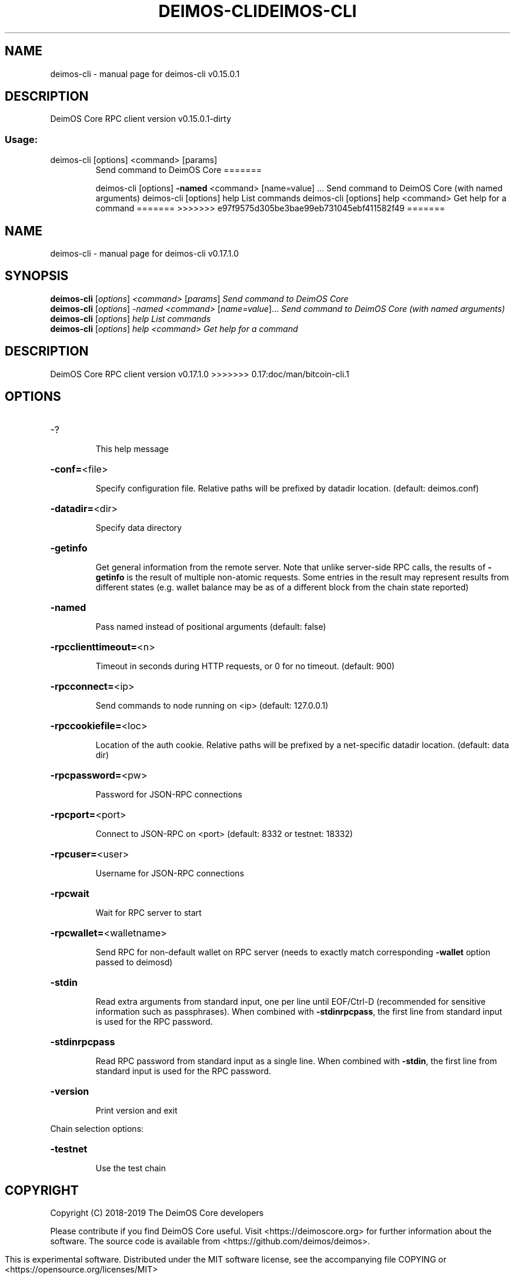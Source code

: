 .\" DO NOT MODIFY THIS FILE!  It was generated by help2man 1.47.3.
.TH DEIMOS-CLI "1" "September 2017" "deimos-cli v0.15.0.1" "User Commands"
.SH NAME
deimos-cli \- manual page for deimos-cli v0.15.0.1
.SH DESCRIPTION
DeimOS Core RPC client version v0.15.0.1\-dirty
.SS "Usage:"
.TP
deimos\-cli [options] <command> [params]
Send command to DeimOS Core
=======
.IP
deimos\-cli [options] \fB\-named\fR <command> [name=value] ... Send command to DeimOS Core (with named arguments)
deimos\-cli [options] help                List commands
deimos\-cli [options] help <command>      Get help for a command
=======
>>>>>>> e97f9575d305be3bae99eb731045ebf411582f49
=======
.\" DO NOT MODIFY THIS FILE!  It was generated by help2man 1.47.6.
.TH DEIMOS-CLI "1" "December 2018" "deimos-cli v0.17.1.0" "User Commands"
.SH NAME
deimos-cli \- manual page for deimos-cli v0.17.1.0
.SH SYNOPSIS
.B deimos-cli
[\fI\,options\/\fR] \fI\,<command> \/\fR[\fI\,params\/\fR]  \fI\,Send command to DeimOS Core\/\fR
.br
.B deimos-cli
[\fI\,options\/\fR] \fI\,-named <command> \/\fR[\fI\,name=value\/\fR]...  \fI\,Send command to DeimOS Core (with named arguments)\/\fR
.br
.B deimos-cli
[\fI\,options\/\fR] \fI\,help                List commands\/\fR
.br
.B deimos-cli
[\fI\,options\/\fR] \fI\,help <command>      Get help for a command\/\fR
.SH DESCRIPTION
DeimOS Core RPC client version v0.17.1.0
>>>>>>> 0.17:doc/man/bitcoin-cli.1
.SH OPTIONS
.HP
\-?
.IP
This help message
.HP
\fB\-conf=\fR<file>
.IP
Specify configuration file. Relative paths will be prefixed by datadir
location. (default: deimos.conf)
.HP
\fB\-datadir=\fR<dir>
.IP
Specify data directory
.HP
\fB\-getinfo\fR
.IP
Get general information from the remote server. Note that unlike
server\-side RPC calls, the results of \fB\-getinfo\fR is the result of
multiple non\-atomic requests. Some entries in the result may
represent results from different states (e.g. wallet balance may
be as of a different block from the chain state reported)
.HP
\fB\-named\fR
.IP
Pass named instead of positional arguments (default: false)
.HP
\fB\-rpcclienttimeout=\fR<n>
.IP
Timeout in seconds during HTTP requests, or 0 for no timeout. (default:
900)
.HP
\fB\-rpcconnect=\fR<ip>
.IP
Send commands to node running on <ip> (default: 127.0.0.1)
.HP
\fB\-rpccookiefile=\fR<loc>
.IP
Location of the auth cookie. Relative paths will be prefixed by a
net\-specific datadir location. (default: data dir)
.HP
\fB\-rpcpassword=\fR<pw>
.IP
Password for JSON\-RPC connections
.HP
\fB\-rpcport=\fR<port>
.IP
Connect to JSON\-RPC on <port> (default: 8332 or testnet: 18332)
.HP
\fB\-rpcuser=\fR<user>
.IP
Username for JSON\-RPC connections
.HP
\fB\-rpcwait\fR
.IP
Wait for RPC server to start
.HP
\fB\-rpcwallet=\fR<walletname>
.IP
Send RPC for non\-default wallet on RPC server (needs to exactly match
corresponding \fB\-wallet\fR option passed to deimosd)
.HP
\fB\-stdin\fR
.IP
Read extra arguments from standard input, one per line until EOF/Ctrl\-D
(recommended for sensitive information such as passphrases). When
combined with \fB\-stdinrpcpass\fR, the first line from standard input
is used for the RPC password.
.HP
\fB\-stdinrpcpass\fR
.IP
Read RPC password from standard input as a single line. When combined
with \fB\-stdin\fR, the first line from standard input is used for the
RPC password.
.HP
\fB\-version\fR
.IP
Print version and exit
.PP
Chain selection options:
.HP
\fB\-testnet\fR
.IP
Use the test chain
.SH COPYRIGHT
Copyright (C) 2018-2019 The DeimOS Core developers

Please contribute if you find DeimOS Core useful. Visit
<https://deimoscore.org> for further information about the software.
The source code is available from <https://github.com/deimos/deimos>.

This is experimental software.
Distributed under the MIT software license, see the accompanying file COPYING
or <https://opensource.org/licenses/MIT>

This product includes software developed by the OpenSSL Project for use in the
OpenSSL Toolkit <https://www.openssl.org> and cryptographic software written by
Eric Young and UPnP software written by Thomas Bernard.
